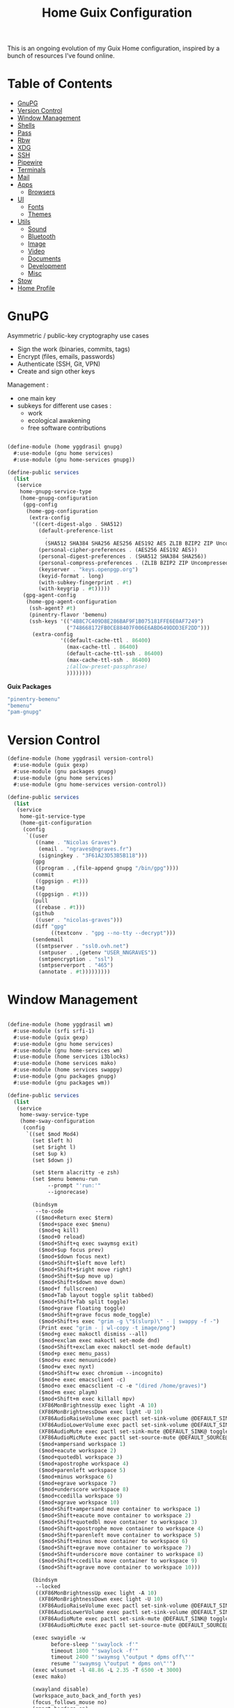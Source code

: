 #+TITLE: Home Guix Configuration

This is an ongoing evolution of my Guix Home configuration, inspired by a bunch of resources I've found online.

* Table of Contents
:PROPERTIES:
:TOC:      :include all :ignore this
:END:
:CONTENTS:
- [[#gnupg][GnuPG]]
- [[#version-control][Version Control]]
- [[#window-management][Window Management]]
- [[#shells][Shells]]
- [[#pass][Pass]]
- [[#rbw][Rbw]]
- [[#xdg][XDG]]
- [[#ssh][SSH]]
- [[#pipewire][Pipewire]]
- [[#terminals][Terminals]]
- [[#mail][Mail]]
- [[#apps][Apps]]
  - [[#browsers][Browsers]]
- [[#ui][UI]]
  - [[#fonts][Fonts]]
  - [[#themes][Themes]]
- [[#utils][Utils]]
  - [[#sound][Sound]]
  - [[#bluetooth][Bluetooth]]
  - [[#image][Image]]
  - [[#video][Video]]
  - [[#documents][Documents]]
  - [[#development][Development]]
  - [[#misc][Misc]]
- [[#stow][Stow]]
- [[#home-profile][Home Profile]]
:END:

* GnuPG

Asymmetric / public-key cryptography use cases
- Sign the work (binaries, commits, tags)
- Encrypt (files, emails, passwords)
- Authenticate (SSH, Git, VPN)
- Create and sign other keys

Management :
- one main key
- subkeys for different use cases :
  - work
  - ecological awakening
  - free software contributions

#+begin_src scheme :tangle ./home/yggdrasil/gnupg.scm

(define-module (home yggdrasil gnupg)
  #:use-module (gnu home services)
  #:use-module (gnu home-services gnupg))

(define-public services
  (list
   (service
    home-gnupg-service-type
    (home-gnupg-configuration
     (gpg-config
      (home-gpg-configuration
       (extra-config
        '((cert-digest-algo . SHA512)
          (default-preference-list
            .
            (SHA512 SHA384 SHA256 AES256 AES192 AES ZLIB BZIP2 ZIP Uncompressed))
          (personal-cipher-preferences . (AES256 AES192 AES))
          (personal-digest-preferences . (SHA512 SHA384 SHA256))
          (personal-compress-preferences . (ZLIB BZIP2 ZIP Uncompressed))
          (keyserver . "keys.openpgp.org")
          (keyid-format . long)
          (with-subkey-fingerprint . #t)
          (with-keygrip . #t)))))
     (gpg-agent-config
      (home-gpg-agent-configuration
       (ssh-agent? #t)
       (pinentry-flavor 'bemenu)
       (ssh-keys '(("4B8C7C409D8E286BAF9F1B075181FFE6E0AF7249")
                   ("748668172FB0CE88407F006E6ABD649DDD3EF2DD")))
        (extra-config
                 '((default-cache-ttl . 86400)
                   (max-cache-ttl . 86400)
                   (default-cache-ttl-ssh . 86400)
                   (max-cache-ttl-ssh . 86400)
                   ;(allow-preset-passphrase)
                   ))))))))

#+end_src

*Guix Packages*

#+begin_src scheme :noweb-ref packages :noweb-sep ""
  "pinentry-bemenu"
  "bemenu"
  "pam-gnupg"

#+end_src

* Version Control

#+begin_src scheme :tangle ./home/yggdrasil/version-control.scm
(define-module (home yggdrasil version-control)
  #:use-module (guix gexp)
  #:use-module (gnu packages gnupg)
  #:use-module (gnu home services)
  #:use-module (gnu home-services version-control))

(define-public services
  (list
   (service
    home-git-service-type
    (home-git-configuration
     (config
      `((user
         ((name . "Nicolas Graves")
          (email . "ngraves@ngraves.fr")
          (signingkey . "3F61A23D53B5B118")))
        (gpg
         ((program . ,(file-append gnupg "/bin/gpg"))))
        (commit
         ((gpgsign . #t)))
        (tag
         ((gpgsign . #t)))
        (pull
         ((rebase . #t)))
        (github
         ((user . "nicolas-graves")))
        (diff "gpg"
              ((textconv . "gpg --no-tty --decrypt")))
        (sendemail
         ((smtpserver . "ssl0.ovh.net")
          (smtpuser . ,(getenv "USER_NNGRAVES"))
          (smtpencryption . "ssl")
          (smtpserverport . "465")
          (annotate . #t)))))))))

#+end_src

* Window Management

#+begin_src scheme :tangle ./home/yggdrasil/wm.scm

(define-module (home yggdrasil wm)
  #:use-module (srfi srfi-1)
  #:use-module (guix gexp)
  #:use-module (gnu home services)
  #:use-module (gnu home-services wm)
  #:use-module (home services i3blocks)
  #:use-module (home services mako)
  #:use-module (home services swappy)
  #:use-module (gnu packages gnupg)
  #:use-module (gnu packages wm))

(define-public services
  (list
   (service
    home-sway-service-type
    (home-sway-configuration
     (config
      `((set $mod Mod4)
        (set $left h)
        (set $right l)
        (set $up k)
        (set $down j)

        (set $term alacritty -e zsh)
        (set $menu bemenu-run
             --prompt "'run:'"
             --ignorecase)

        (bindsym
         --to-code
         (($mod+Return exec $term)
          ($mod+space exec $menu)
          ($mod+q kill)
          ($mod+0 reload)
          ($mod+Shift+q exec swaymsg exit)
          ($mod+$up focus prev)
          ($mod+$down focus next)
          ($mod+Shift+$left move left)
          ($mod+Shift+$right move right)
          ($mod+Shift+$up move up)
          ($mod+Shift+$down move down)
          ($mod+f fullscreen)
          ($mod+Tab layout toggle split tabbed)
          ($mod+Shift+Tab split toggle)
          ($mod+grave floating toggle)
          ($mod+Shift+grave focus mode_toggle)
          ($mod+Shift+s exec "grim -g \"$(slurp)\" - | swappy -f -")
          (Print exec "grim - | wl-copy -t image/png")
          ($mod+g exec makoctl dismiss --all)
          ($mod+exclam exec makoctl set-mode dnd)
          ($mod+Shift+exclam exec makoctl set-mode default)
          ($mod+p exec menu_pass)
          ($mod+u exec menuunicode)
          ($mod+w exec nyxt)
          ($mod+Shift+w exec chromium --incognito)
          ($mod+e exec emacsclient -c)
          ($mod+o exec emacsclient -c -e "(dired /home/graves)")
          ($mod+m exec playm)
          ($mod+Shift+m exec killall mpv)
          (XF86MonBrightnessUp exec light -A 10)
          (XF86MonBrightnessDown exec light -U 10)
          (XF86AudioRaiseVolume exec pactl set-sink-volume @DEFAULT_SINK@ +5%)
          (XF86AudioLowerVolume exec pactl set-sink-volume @DEFAULT_SINK@ -5%)
          (XF86AudioMute exec pactl set-sink-mute @DEFAULT_SINK@ toggle)
          (XF86AudioMicMute exec pactl set-source-mute @DEFAULT_SOURCE@ toggle)
          ($mod+ampersand workspace 1)
          ($mod+eacute workspace 2)
          ($mod+quotedbl workspace 3)
          ($mod+apostrophe workspace 4)
          ($mod+parenleft workspace 5)
          ($mod+minus workspace 6)
          ($mod+egrave workspace 7)
          ($mod+underscore workspace 8)
          ($mod+ccedilla workspace 9)
          ($mod+agrave workspace 10)
          ($mod+Shift+ampersand move container to workspace 1)
          ($mod+Shift+eacute move container to workspace 2)
          ($mod+Shift+quotedbl move container to workspace 3)
          ($mod+Shift+apostrophe move container to workspace 4)
          ($mod+Shift+parenleft move container to workspace 5)
          ($mod+Shift+minus move container to workspace 6)
          ($mod+Shift+egrave move container to workspace 7)
          ($mod+Shift+underscore move container to workspace 8)
          ($mod+Shift+ccedilla move container to workspace 9)
          ($mod+Shift+agrave move container to workspace 10)))

        (bindsym
         --locked
         ((XF86MonBrightnessUp exec light -A 10)
          (XF86MonBrightnessDown exec light -U 10)
          (XF86AudioRaiseVolume exec pactl set-sink-volume @DEFAULT_SINK@ +5%)
          (XF86AudioLowerVolume exec pactl set-sink-volume @DEFAULT_SINK@ -5%)
          (XF86AudioMute exec pactl set-sink-mute @DEFAULT_SINK@ toggle)
          (XF86AudioMicMute exec pactl set-source-mute @DEFAULT_SOURCE@ toggle)))

        (exec swayidle -w
              before-sleep "'swaylock -f'"
              timeout 1800 "'swaylock -f'"
              timeout 2400 "'swaymsg \"output * dpms off\"'"
              resume "'swaymsg \"output * dpms on\"'")
        (exec wlsunset -l 48.86 -L 2.35 -T 6500 -t 3000)
        (exec mako)

        (xwayland disable)
        (workspace_auto_back_and_forth yes)
        (focus_follows_mouse no)
        (smart_borders on)
        (title_align center)


        (output * bg
                ,(string-append
                  (getenv "HOME")
                  "/.dotfiles/home/yggdrasil/files/share/fond_pre.jpg") fill)
        (output eDP-1 scale 1)

        (input *
               ((xkb_layout fr)
                (repeat_delay 300)
                (repeat_rate 50)))

        (assign "[app_id=\"nyxt\"]" 2)
        (assign "[app_id=\"chromium-browser\"]" 2)
        ;; (assign "[app_id=\"emacs\"]" 3)

        (for_window
         "[app_id=\"^.*\"]"
         inhibit_idle fullscreen)
        (for_window
         "[title=\"^(?:Open|Save) (?:File|Folder|As).*\"]"
         floating enable, resize set width 70 ppt height 70 ppt)

        ;;(font "Iosevka, Light 13")
        (client.focused "#EEEEEE" "#005577" "#770000" "#770000" "#770000")
        (client.unfocused "#BBBBBB" "#222222" "#444444")
        (default_border pixel 4)
        (default_floating_border none)
        (gaps inner 8)
        (seat * xcursor_theme Adwaita 24)

        (bar
         ((status_command i3blocks)
          (position top)
          (separator_symbol "|")
          (font "Iosevka 12")
          (pango_markup enabled)
          (colors
           ((statusline "#FFFFFF")
            (background "#000000")
            (focused_workspace "#81A1C1" "#81A1C1" "#f0f0f0")
            (inactive_workspace "#595959" "#595959" "#ffffff")))))))))

   (service
    home-i3blocks-service-type
    (home-i3blocks-configuration
     (config
      `(
        (battery0
         ((command . ,(local-file "../scripts/statusbar/sb-battery" #:recursive? #t))
          (BAT_NUM . 0)
          (interval . 10)))
        (date
         ((command . "date '+%a, %d %b'")
          (interval . 1)))
        (time
         ((command . "date +%H:%M")
          (interval . 1)))))))

   (service
    home-mako-service-type
    (home-mako-configuration
     (package mako)
     (config
      `((sort . -time)
        (actions . 0)
        (icons . 0)
        (font . "Iosevka Light 14")
        (text-color . "#000000")
        (background-color . "#FFFFFF")
        (border-color . "#721045")
        (layer . overlay)
        (border-size . 2)
        (padding . 10)
        (width . 400)
        (group-by . app-name)
        (ignore-timeout . 1)
        (default-timeout . 3500)
        ((mode dnd)
         .
         ((invisible . 1)))))))

   (service
    home-swappy-service-type
    (home-swappy-configuration
     (config
      `((Default
          ((show_panel . true)
           (save_dir . $HOME/img)
           (save_filename_format . scrot-%Y%m%d-%H%M%S.png)))))))))

#+end_src

*Guix Packages*

#+begin_src scheme :noweb-ref packages :noweb-sep ""
  "swayidle"
  "gstreamer"
  "gst-libav"
  "gst-plugins-base"
  "gst-plugins-good"
  "gst-plugins-bad"
  "gst-plugins-ugly"
  "light"
  "wlsunset"
  "swayhide"
  "wlr-randr"

#+end_src

* Shells

#+begin_src scheme :tangle ./home/yggdrasil/shell.scm

(define-module (home yggdrasil shell)
  #:use-module (guix gexp)
  #:use-module (gnu packages wm)
  #:use-module (gnu packages gnupg)
  #:use-module (gnu services)
  #:use-module (gnu home services)
  #:use-module (gnu home-services shells)
  #:use-module (gnu home-services shellutils))

(define (wrap str)
  (string-append "\"" str "\""))

(define-public services
  (list
   (simple-service
    'set-wayland-vars
    home-environment-variables-service-type
    `(("XDG_CURRENT_DESKTOP" . "sway")
      ("XDG_SESSION_TYPE" . "wayland")
      ("QT_QPA_PLATFORM" . "wayland-egl")
      ("BEMENU_OPTS" . ,(wrap
                         (string-join '("--fn 'Iosevka 13'"
                                        "--nb '#000000'"
                                        "--nf '#FFFFFF'"
                                        "--tb '#000000'"
                                        "--tf '#FFFFFF'"
                                        "--fb '#000000'"
                                        "--ff '#FFFFFF'"
                                        "--hf '#F0F0F0'"
                                        "--hb '#81A1C1'")
                                      " ")))))
   (service
    home-bash-service-type
    (home-bash-configuration
     (bash-profile
      `("source /home/graves/.dotfiles/home/yggdrasil/files/config/shell/profile"
        ,#~(string-append "[ $(tty) = /dev/tty1 ] && exec " #$sway "/bin/sway")
        ,#~(string-append "GPG_TTY=$(tty) && export GPG_TTY")
        ,#~(string-append #$gnupg
                          "/bin/gpg-connect-agent"
                          " updatestartuptty /bye > /dev/null")))))
   (service home-zsh-service-type
            (home-zsh-configuration
             (zprofile
              '("source /home/graves/.dotfiles/home/yggdrasil/files/config/shell/profile"))
	     (zshrc
	      '("source /home/graves/.dotfiles/home/yggdrasil/files/config/zsh/zshrc"))))
   (service home-zsh-direnv-service-type)
   (service home-zsh-autosuggestions-service-type)))

#+end_src

*Guix Packages*

#+begin_src scheme :noweb-ref packages :noweb-sep ""
  "fzf"

#+end_src

* Pass

#+begin_src scheme :tangle ./home/yggdrasil/password-utils.scm

(define-module (home yggdrasil password-utils)
  #:use-module (gnu services)
  #:use-module (gnu home-services state)
  #:use-module (gnu home-services password-utils))

(define-public services
  (list
   (service
    home-password-store-service-type
    (home-password-store-configuration
     (directory "~/.local/var/lib/pass")
     (config '((clip-time . 15)
               ;;(gpg-opts . ("--keyring" "~/.local/share/keyring.kbx"))
               ))
     (browserpass-native? #f)))))

#+end_src

* Rbw

#+begin_src scheme :tangle ./home/yggdrasil/rbw.scm

(define-module (home yggdrasil rbw)
  #:use-module (json)
  #:use-module (gnu home)
  #:use-module (gnu home services)
  #:use-module (guix packages)
  #:use-module (guix gexp)
  #:use-module (srfi srfi-1)
  #:use-module (gnu home-services-utils))

(define-json-type <account>
  (email)
  (base_url)
  (identity_url)
  (lock_timeout)
  (pinentry))

(define-public rbw-config-bitwarden
  (plain-file
   (getenv "URI_service_bitwarden")
   (string-append
    (account->json
     (make-account (getenv "USER_service_bitwarden")
                   (string-append "https://" (getenv "URI_service_bitwarden"))
                   'null
                   86400
                   "pinentry-qt"))
    "\n")))

(define-public rbw-config-vaultwarden
  (plain-file
   (getenv "URI_service_vaultwarden")
   (string-append
    (account->json
     (make-account (getenv "USER_service_vaultwarden")
                   (string-append "https://" (getenv "URI_service_vaultwarden"))
                   'null
                   7200
                   "pinentry-qt"))
    "\n")))

#+end_src

*Guix Packages*

#+begin_src scheme :noweb-ref packages :noweb-sep ""
  "rbw"
  "pinentry-qt"
  "bemenu"
  "wl-clipboard"

#+end_src

* XDG

#+begin_src scheme :tangle ./home/yggdrasil/xdg.scm

(define-module (home yggdrasil xdg)
  #:use-module (gnu home services)
  #:use-module (gnu home services xdg))

(define-public services
  (list
   (service home-xdg-mime-applications-service-type
            (home-xdg-mime-applications-configuration
             (default
               '((x-scheme-handler/http . chromium.desktop)
                 (x-scheme-handler/https . chromium.desktop)))))
   (service home-xdg-user-directories-service-type
            (home-xdg-user-directories-configuration
             (download "$HOME/tels")
             (videos "$HOME/videos")
             (music "$HOME/music")
             (pictures "$HOME/img")
             (documents "$HOME/docs")
             (publicshare "$HOME")
             (templates "$HOME")
             (desktop "$HOME")))))

#+end_src

*Guix Packages*

#+begin_src scheme :noweb-ref packages :noweb-sep ""
  "xdg-desktop-portal"
  "xdg-desktop-portal-wlr"
  "xdg-utils"

#+end_src

* SSH

#+begin_src scheme :tangle ./home/yggdrasil/ssh.scm

(define-module (home yggdrasil ssh)
  #:use-module (gnu packages ssh)
  #:use-module (gnu home services)
  #:use-module (guix gexp)
  #:use-module (gnu home-services ssh))

(define-public services
  (list
   (service
    home-ssh-service-type
    (home-ssh-configuration
     (package openssh-sans-x)
     (toplevel-options
      '((match . "host * exec \"gpg-connect-agent UPDATESTARTUPTTY /bye\"")))
     (user-known-hosts-file
      '("~/.dotfiles/home/yggdrasil/files/config/ssh/known_hosts"
        "~/.ssh/my_known_hosts"))
     (default-host "*")
     (default-options
       '((address-family . "inet")))
     (extra-config
      (list
       (ssh-host
        (host "my_git")
        (options
         `((hostname . ,(getenv "URI_ssh_my_git"))
           (identity-file . ,(string-append
                              "~/.ssh/" (getenv "KEY_ssh_my_git")))
           (port . ,(getenv "PORT_ssh_my_git"))
           (user . ,(getenv "ID_ssh_my_git")))))
       (ssh-host
        (host "my_server")
        (options
         `((hostname . ,(getenv "URI_ssh_my_server"))
           (identity-file . ,(string-append
                              "~/.ssh/" (getenv "KEY_ssh_my_server")))
           (port . ,(getenv "PORT_ssh_my_server"))
           (user . ,(getenv "ID_ssh_my_server")))))
       (ssh-host
        (host "pre_site")
        (options
         `((hostname . ,(getenv "URI_ssh_pre_site"))
           (identity-file . ,(string-append
                              "~/.ssh/" (getenv "KEY_ssh_pre_site")))
           (port . ,(getenv "PORT_ssh_pre_site"))
           (user . ,(getenv "ID_ssh_pre_site")))))
       (ssh-host
        (host "pre_bitwarden")
        (options
         `((hostname . ,(getenv "URI_ssh_pre_bitwarden"))
           (identity-file . ,(string-append
                              "~/.ssh/" (getenv "KEY_ssh_pre_bitwarden")))
           (port . ,(getenv "PORT_ssh_pre_bitwarden"))
           (user . ,(getenv "ID_ssh_pre_bitwarden")))))))))))

(define-public known-hosts-config
  (plain-file
   "my_known_hosts"
   (string-append
    (getenv "URI_ssh_pre_bitwarden") " " (getenv "HOSTKEY_ssh_pre_bitwarden") "\n"
    (getenv "URI_ssh_pre_site") " " (getenv "HOSTKEY_ssh_pre_site") "\n"
    (getenv "URI_ssh_my_git") " " (getenv "HOSTKEY_ssh_my_git") "\n"
    (getenv "URI_ssh_my_server") " " (getenv "HOSTKEY_ssh_my_server") "\n"
    (getenv "URI_ssh_inari") " " (getenv "HOSTKEY_ssh_inari"))))

#+end_src

* Pipewire

#+begin_src scheme :tangle ./home/yggdrasil/pipewire.scm

(define-module (home yggdrasil pipewire)
  #:use-module (gnu home services)
  #:use-module (home services dbus)
  #:use-module (home services pipewire))

(define-public services
  (list
   (service home-dbus-service-type)
   (service home-pipewire-service-type)))

#+end_src

* Terminals

#+begin_src scheme :tangle ./home/yggdrasil/terminals.scm

(define-module (home yggdrasil terminals)
  #:use-module (guix gexp)
  #:use-module (guix packages)
  #:use-module (gnu home services)
  #:use-module (gnu home-services terminals))

(define-public services
  (list
   (service
    home-alacritty-service-type
    (home-alacritty-configuration
     (config
      `((window . ((dynamic_title . true)))
        (background_opacity . 0.85)
        (cursor . ((style . ((shape . Block)))))
        (font . ((normal . ((family . "Iosevka Term")
                            (style . Oblique)))
                 (bold . ((family . "Iosevka Term")
                          (style . Semibold)))
                 (italic . ((family . "Iosevka Term")
                            (style . Italic)))
                 (size . 14.0)))
        (draw_bold_text_with_bright_colors . true)
        (colors . ((primary . ((background . "#2E3440")
                               (foreground . "#D8DEE9")
                               (dim_foreground . "#A5ABB6")))
                   (cursor . ((cursor . "#000000")
                              (text . "#2E3440")))
                   (vi_mode_cursor . ((text . "#2E3440")
                                      (cursor . "#D8DEE9")))
                   (selection . ((background . "#4C566A")
                                 (text . CellForeground)))
                   (normal . ((black . "#3B4252")
                              (red . "#BF616A")
                              (green . "#A3BE8C")
                              (yellow . "#EBCB8B")
                              (blue . "#81A1C1")
                              (magenta . "#B48EAD")
                              (cyan . "#88C0D0")
                              (white . "#E5E9F0")))
                   (bright . ((black . "#4C566A")
                              (red . "#BF616A")
                              (green . "#A3BE8C")
                              (yellow . "#EBCB8B")
                              (blue . "#81A1C1")
                              (magenta . "#B48EAD")
                              (cyan . "#8FBCBB")
                              (white . "#ECEFF4")))))
                   (dim . ((black . "#373E4D")
                           (red . "#94545D")
                           (green . "#809575")
                           (yellow . "#B29E75")
                           (blue . "#68809A")
                           (magenta . "#8C738C")
                           (cyan . "#6D96A5")
                           (white . "#AEB3BB")))
;;                   (search . (matches . (foreground . CellBackground)
;;                                      (background . "#88C0D0"))
;;                           (bar . (background "#434C5E")
;;                                (foreground "#D8DEE9")))))
        (key_bindings . #(((key . C)
                           (mods . Alt)
                           (action . Copy))
                          ((key . V)
                           (mods . Alt)
                           (action . Paste))
                          ((key . P)
                           (mods . Control)
                           (action . Paste))
                          ((key . Insert)
                           (mods . Shift)
                           (action . Paste))
                          ;; ((key . Slash)
                          ;;  (mods . Control)
                          ;;  (action . "gc"))
                          ((key . Y)
                           (mods . Control)
                           (action . Copy))
                          ((key . Key0)
                           (mods . Control)
                           (action . ResetFontSize))
                          ((key . Equals)
                           (mods . Control)
                           (action . IncreaseFontSize))
                          ((key . Plus)
                           (mods . Control)
                           (action . IncreaseFontSize))
                          ((key . Minus)
                           (mods . Control)
                           (action . DecreaseFontSize))
                          ((key . Space)
                           (mods . Control)
                           (mode . Vi)
                           (action . ScrollToBottom))
                          ((key . Space)
                           (mods . Control)
                           (action . ToggleViMode))
                          ((key . I)
                           (mode . Vi)
                           (action . ScrollToBottom))
                          ((key . I)
                           (mode . Vi)
                           (action . ToggleViMode))
                          ((key . C)
                           (mods . Control)
                           (mode . Vi)
                           (action . ScrollToBottom))
                          ((key . C)
                           (mods . Control)
                           (mode . Vi)
                           (action . ToggleViMode))
                          ((key . Escape)
                           (mode . Vi)
                           (action . ClearSelection))
                          ((key . Y)
                           (mods . Control)
                           (mode . Vi)
                           (action . ScrollLineUp))
                          ((key . E)
                           (mods . Control)
                           (mode . Vi)
                           (action . ScrollLineDown))
                          ((key . G)
                           (mode . Vi)
                           (action . ScrollToTop))
                          ((key . G)
                           (mods . Shift)
                           (mode . Vi)
                           (action . ScrollToBottom))
                          ((key . B)
                           (mods . Control)
                           (mode . Vi)
                           (action . ScrollPageUp))
                          ((key . F)
                           (mods . Control)
                           (mode . Vi)
                           (action . ScrollPageDown))
                          ((key . U)
                           (mods . Control)
                           (mode . Vi)
                           (action . ScrollHalfPageUp))
                          ((key . D)
                           (mods . Control)
                           (mode . Vi)
                           (action . ScrollHalfPageDown))
                          ((key . Y)
                           (mode . Vi)
                           (action . Copy))
                          ((key . Y)
                           (mods . Control)
                           (mode . Vi)
                           (action . ClearSelection))
                          ((key . V)
                           (mode . Vi)
                           (action . ToggleNormalSelection))
                          ((key . V)
                           (mods . Shift)
                           (mode . Vi)
                           (action . ToggleLineSelection))
                          ((key . V)
                           (mods . Control)
                           (mode . Vi)
                           (action . ToggleBlockSelection))
                          ((key . V)
                           (mods . Alt)
                           (mode . Vi)
                           (action . ToggleSemanticSelection))
                          ((key . Return)
                           (mode . Vi)
                           (action . Open))
                          ((key . K)
                           (mode . Vi)
                           (action . Up))
                          ((key . J)
                           (mode . Vi)
                           (action . Down))
                          ((key . H)
                           (mode . Vi)
                           (action . Left))
                          ((key . L)
                           (mode . Vi)
                           (action . Right))
                          ((key . Up)
                           (mode . Vi)
                           (action . Up))
                          ((key . Down)
                           (mode . Vi)
                           (action . Down))
                          ((key . Left)
                           (mode . Vi)
                           (action . Left))
                          ((key . Right)
                           (mode . Vi)
                           (action . Right))
                          ((key . Key0)
                           (mode . Vi)
                           (action . First))
                          ((key . Key4)
                           (mode . Vi)
                           (action . Last))
                          ((key . Key6)
                           (mods . Shift)
                           (mode . Vi)
                           (action . FirstOccupied))
                          ((key . H)
                           (mods . Shift)
                           (mode . Vi)
                           (action . High))
                          ((key . M)
                           (mods . Shift)
                           (mode . Vi)
                           (action . Middle))
                          ((key . L)
                           (mods . Shift)
                           (mode . Vi)
                           (action . Low))
                          ((key . B)
                           (mode . Vi)
                           (action . SemanticLeft))
                          ((key . W)
                           (mode . Vi)
                           (action . SemanticRight))
                          ((key . E)
                           (mode . Vi)
                           (action . SemanticRightEnd))
                          ((key . B)
                           (mods . Shift)
                           (mode . Vi)
                           (action . WordLeft))
                          ((key . W)
                           (mods . Shift)
                           (mode . Vi)
                           (action . WordRight))
                          ((key . E)
                           (mods . Shift)
                           (mode . Vi)
                           (action . WordRightEnd))
                          ((key . Key5)
                           (mods . Shift)
                           (mode . Vi)
                           (action . Bracket))
                          ((key . Slash)
                           (mode . Vi)
                           (action . SearchForward))
                          ((key . Slash)
                           (mods . Shift)
                           (mode . Vi)
                           (action . SearchBackward))
                          ((key . N)
                           (mode . Vi)
                           (action . SearchNext))
                          ((key . N)
                           (mods . Shift)
                           (mode . Vi)
                           (action . SearchPrevious))))))))))

#+end_src

* Mail

Mail in Emacs with mu4e

Mu4e is the best mail interface I've ever used because it's fast and makes it really easy to power through a huge e-mail backlog.  Love the ability to capture links to emails with org-mode too.

Useful mu4e manual pages:

- [[https://www.djcbsoftware.nl/code/mu/mu4e/MSGV-Keybindings.html#MSGV-Keybindings][Key bindings]]
- [[https://www.djcbsoftware.nl/code/mu/mu4e/Org_002dmode-links.html#Org_002dmode-links][org-mode integration]]

And use [[https://github.com/iqbalansari/mu4e-alert][mu4e-alert]] to show notifications when e-mail comes in.
There are slight difference with Daviwil's dotfiles, since I get an error for the non-existing emacs-mu4e package ; I just included it in mu4e-alert instead.

#+begin_src scheme :tangle ./home/yggdrasil/mail.scm

(define-module (home yggdrasil mail)
  #:use-module (guix gexp)
  #:use-module (gnu home services)
  #:use-module (gnu home-services mail)
  #:use-module (home services msmtp)
  #:use-module (home services mu4e))

(define-public services
  (let ((data_home (getenv "XDG_DATA_HOME"))
        (user_nngraves (getenv "USER_NNGRAVES"))
        (user_neleves (getenv "USER_NELEVES"))
        (user_ngmx (getenv "USER_NGMX"))
        (user_ngmail (getenv "USER_NGMAIL"))
        (user_cpure (getenv "USER_CPURE"))
        (user_qpure (getenv "USER_QPURE"))
        (user_pgmail (getenv "USER_PGMAIL")))
    (list
     (service
      home-isync-service-type
      (home-isync-configuration
       (config
        `((IMAPStore ,(string-append user_nngraves "-remote"))
          (Host SSL0.OVH.NET)
          (Port 993)
          (User ,user_nngraves)
          (PassCmd ,(string-append "pass show " user_nngraves " | head -1"))
          (AuthMechs LOGIN)
          (SSLType IMAPS)
          (CertificateFile /etc/ssl/certs/ca-certificates.crt)
          ,#~""
          (MaildirStore ,(string-append user_nngraves "-local"))
          (Subfolders Legacy)
          (Path ,(string-append data_home "/mail/" user_nngraves "/"))
          (Inbox ,(string-append data_home "/mail/" user_nngraves "/INBOX"))
          ,#~""
          (Channel ,user_nngraves)
          (Expunge Both)
          (Far ,(string-append ":" user_nngraves "-remote:"))
          (Near ,(string-append ":" user_nngraves "-local:"))
          (Patterns * !"Local_Archives")
          (Create Both)
          (SyncState *)
          (MaxMessages 0)
          (ExpireUnread no)
          ,#~""
          ,#~""
          (IMAPStore ,(string-append user_neleves "-remote"))
          (Host messagerie.enpc.fr)
          (Port 993)
          (User ,user_neleves)
          (PassCmd ,(string-append "pass show " user_neleves " | head -1"))
          (CipherString DEFAULT@SECLEVEL=1)
          (PipelineDepth 1)
          (AuthMechs LOGIN)
          (SSLType IMAPS)
          (CertificateFile /etc/ssl/certs/ca-certificates.crt)
          ,#~""
          (MaildirStore ,(string-append user_neleves "-local"))
          (Subfolders Verbatim)
          (Path ,(string-append data_home "/mail/" user_neleves "/"))
          (Inbox ,(string-append data_home "/mail/" user_neleves "/INBOX"))
          ,#~""
          (Channel ,user_neleves)
          (Expunge Both)
          (Far ,(string-append ":" user_neleves "-remote:"))
          (Near ,(string-append ":" user_neleves "-local:"))
          (Patterns * !"Local_Archives")
          (Create Both)
          (SyncState *)
          (MaxMessages 0)
          (ExpireUnread no)
          ,#~""
          (IMAPStore ,(string-append user_ngmx "-remote"))
          (Host imap.gmx.net)
          (Port 993)
          (User ,user_ngmx)
          (PassCmd ,(string-append "pass show " user_ngmx " | head -1"))
          (AuthMechs LOGIN)
          (SSLType IMAPS)
          (CertificateFile /etc/ssl/certs/ca-certificates.crt)
          ,#~""
          (MaildirStore ,(string-append user_ngmx "-local"))
          (Subfolders Verbatim)
          (Path ,(string-append data_home "/mail/" user_ngmx "/"))
          (Inbox ,(string-append data_home "/mail/" user_ngmx "/INBOX"))
          ,#~""
          (Channel ,user_ngmx)
          (Expunge Both)
          (Far ,(string-append ":" user_ngmx "-remote:"))
          (Near ,(string-append ":" user_ngmx "-local:"))
          (Patterns * !"Local_Archives")
          (Create Both)
          (SyncState *)
          (MaxMessages 0)
          (ExpireUnread no)
          ,#~""
          ,#~""
          (IMAPStore ,(string-append user_ngmail "-remote"))
          (Host imap.gmail.com)
          (Port 993)
          (User ,user_ngmail)
          (PassCmd ,(string-append "pass show " user_ngmail " | head -1"))
          (AuthMechs LOGIN)
          (SSLType IMAPS)
          (CertificateFile /etc/ssl/certs/ca-certificates.crt)
          ,#~""
          (MaildirStore ,(string-append user_ngmail "-local"))
          (Subfolders Verbatim)
          (Path ,(string-append data_home "/mail/" user_ngmail "/"))
          (Inbox ,(string-append data_home "/mail/" user_ngmail "/INBOX"))
          ,#~""
          (Channel ,user_ngmail)
          (Expunge Both)
          (Far ,(string-append ":" user_ngmail "-remote:"))
          (Near ,(string-append ":" user_ngmail "-local:"))
          (Patterns * !"[Gmail]/All Mail" !"[Gmail]/Important"
                    !"[Gmail]/Starred" !"[Gmail]/Bin" !"Local_archives")
          (Create Both)
          (SyncState *)
          (MaxMessages 0)
          (ExpireUnread no)
          ,#~""
          (IMAPStore ,(string-append user_cpure "-remote"))
          (Host ssl0.ovh.net)
          (Port 993)
          (User ,user_cpure)
          (PassCmd ,(string-append "pass show " user_cpure " | head -1"))
          (AuthMechs LOGIN)
          (SSLType IMAPS)
          (CertificateFile /etc/ssl/certs/ca-certificates.crt)
          ,#~""
          (MaildirStore ,(string-append user_cpure "-local"))
          (Subfolders Legacy)
          (Path ,(string-append data_home "/mail/" user_cpure "/"))
          (Inbox ,(string-append data_home "/mail/" user_cpure "/INBOX"))
          ,#~""
          (Channel ,user_cpure)
          (Expunge Both)
          (Far ,(string-append ":" user_cpure "-remote:"))
          (Near ,(string-append ":" user_cpure "-local:"))
          (Patterns *)
          (Create Both)
          (SyncState *)
          (MaxMessages 0)
          (ExpireUnread no)
          ,#~""
          (IMAPStore ,(string-append user_qpure "-remote"))
          (Host pro1.mail.ovh.net)
          (Port 993)
          (User user_qpure)
          (PassCmd ,(string-append "pass show " user_qpure " | head -1"))
          (AuthMechs LOGIN)
          (SSLType IMAPS)
          (CertificateFile /etc/ssl/certs/ca-certificates.crt)
          ,#~""
          (MaildirStore ,(string-append user_qpure "-local"))
          (Subfolders Verbatim)
          (Path ,(string-append data_home "/mail/" user_qpure "/"))
          (Inbox ,(string-append data_home "/mail/" user_qpure "/INBOX"))
          ,#~""
          (Channel ,user_qpure)
          (Expunge Both)
          (Far ,(string-append ":" user_qpure "-remote:"))
          (Near ,(string-append ":" user_qpure "-local:"))
          (Patterns *)
          (Create Both)
          (SyncState *)
          (MaxMessages 0)
          (ExpireUnread no)
          ,#~""
          ,#~""
          (IMAPStore ,(string-append user_pgmail "-remote"))
          (Host imap.gmail.com)
          (Port 993)
          (User ,user_pgmail)
          (PassCmd ,(string-append "pass show " user_pgmail " | head -1"))
          (AuthMechs LOGIN)
          (SSLType IMAPS)
          (CertificateFile /etc/ssl/certs/ca-certificates.crt)
          ,#~""
          (MaildirStore ,(string-append user_pgmail "-local"))
          (Subfolders Verbatim)
          (Path ,(string-append data_home "/mail/" user_pgmail "/"))
          (Inbox ,(string-append data_home "/mail/" user_pgmail "/INBOX"))
          ,#~""
          (Channel ,user_pgmail)
          (Expunge Both)
          (Far ,(string-append ":" user_pgmail "-remote:"))
          (Near ,(string-append ":" user_pgmail "-local:"))
          (Patterns * !"[Gmail]/All Mail")
          (Create Both)
          (SyncState *)
          (MaxMessages 0)
          (ExpireUnread no)))))

     (service
      home-msmtp-service-type
      (home-msmtp-configuration
       (config
        `((defaults)
	  (auth on)
          (tls on)
          (tls_trust_file /etc/ssl/certs/ca-certificates.crt)
          (logfile ,(string-append (getenv "XDG_STATE_HOME")
                                   "/msmtp/msmtp.log"))
          ,#~""
          (account ,user_neleves)
          (host boyer2.enpc.fr)
          (port 465)
          (from ,user_neleves)
          (user ,user_neleves)
          (passwordeval ,(string-append "pass show " user_neleves " | head -1"))
          (tls_starttls off)
          ,#~""
          (account ,user_ngmx)
          (host mail.gmx.net)
          (port 587)
          (from ,user_ngmx)
          (user ,user_ngmx)
          (passwordeval ,(string-append "pass show " user_ngmx " | head -1"))
          ,#~""
          (account ,user_ngmail)
          (host smtp.gmail.com)
          (port 587)
          (from ,user_ngmail)
          (user ,user_ngmail)
          (passwordeval ,(string-append "pass show " user_ngmail " | head -1"))
          ,#~""
          (account ,user_cpure)
          (host ssl0.ovh.net)
          (port 465)
          (from ,user_cpure)
          (user ,user_cpure)
          (passwordeval ,(string-append "pass show " user_cpure " | head -1"))
          (tls_starttls off)
          ,#~""
          (account ,user_nngraves)
          (host ssl0.ovh.net)
          (port 465)
          (from ,user_nngraves)
          (user ,user_nngraves)
          (passwordeval ,(string-append "pass show " user_nngraves " | head -1"))
          (tls_starttls off)
          ,#~""
          (account ,user_pgmail)
          (host smtp.gmail.com)
          (port 587)
          (from ,user_pgmail)
          (user ,user_pgmail)
          (passwordeval ,(string-append "pass show " user_pgmail " | head -1"))))))

     (service
      home-mu4e-service-type
      (home-mu4e-configuration
       (config
        `((use-package mu4e-alert
           :defer 20                    ; Wait until 20 seconds after startup
           :config

           ;; Load org-mode integration
           (require 'org-mu4e)

           ;; Refresh mail using isync every 10 minutes
           (setq mu4e-update-interval (* 5 60))
           (setq mu4e-get-mail-command "mbsync -a")
           (setq mu4e-maildir
                 ,(string-append "~/.local/share/mail/" user_nngraves))

           ;; Use Ivy for mu4e completions (maildir folders, etc)
           ;; (setq mu4e-completing-read-function #'ivy-completing-read)
                                        ;FIXME

           ;; Make sure that moving a message (like to Trash) causes the
           ;; message to get a new file name.  This helps to avoid the
           ;; dreaded "UID is N beyond highest assigned" error.
           ;; See this link for more info: https://stackoverflow.com/a/43461973
           (setq mu4e-change-filenames-when-moving t)

           ;; Set up contexts for email accounts
           (setq mu4e-contexts
                 `(,(make-mu4e-context
                     :name ,user_nngraves
                     :match-func (lambda (msg)
                                   (when msg
                                     (string-prefix-p ,(string-append "/" user_nngraves)
                                                      (mu4e-message-field msg :maildir))))
                     :vars '((user-full-name . "Nicolas Graves")
                             (user-mail-address . ,user_nngraves)
                             (mu4e-sent-folder . ,(string-append "/" user_nngraves "/Sent"))
                             (mu4e-trash-folder . ,(string-append "/" user_nngraves "/Trash"))
                             (mu4e-drafts-folder . ,(string-append "/" user_nngraves "/Drafts"))
                             (mu4e-refile-folder . ,(string-append "/" user_nngraves "/Local_Archives"))
                             (mu4e-sent-messages-behavior . sent)))
                   ,(make-mu4e-context
                     :name ,user_neleves
                     :match-func (lambda (msg)
                                   (when msg
                                     (string-prefix-p ,(string-append "/" user_neleves)
                                                      (mu4e-message-field msg :maildir))))
                     :vars '((user-mail-address . ,user_neleves)
                             (mu4e-sent-folder . ,(string-append "/" user_neleves "/Sent"))
                             (mu4e-trash-folder . ,(string-append "/" user_neleves "/Trash"))
                             (mu4e-drafts-folder . ,(string-append "/" user_neleves "/Drafts"))
                             (mu4e-refile-folder . ,(string-append "/" user_neleves "/Local_Archives"))
                             (mu4e-sent-messages-behavior . sent)))
                   ,(make-mu4e-context
                     :name ,user_ngmx
                     :match-func (lambda (msg)
                                     (when msg
                                       (string-prefix-p ,(string-append "/" user_ngmx)
                                                        (mu4e-message-field msg :maildir))))
                     :vars '((user-mail-address . ,user_ngmx)
                             (mu4e-sent-folder . ,(string-append "/" user_ngmx "/Envoy&AOk-s"))
                             (mu4e-trash-folder . ,(string-append "/" user_ngmx "/Corbeille"))
                             (mu4e-drafts-folder . ,(string-append "/" user_ngmx "/Brouillons"))
                             (mu4e-refile-folder . ,(string-append "/" user_ngmx "/Local_Archives"))
                             (mu4e-sent-messages-behavior . sent)))
                   ,(make-mu4e-context
                     :name ,user_ngmail
                     :match-func (lambda (msg)
                                   (when msg
                                     (string-prefix-p ,(string-append "/" user_ngmail)
                                                      (mu4e-message-field msg :maildir))))
                     :vars '((user-mail-address . ,user_ngmail)
                             (mu4e-sent-folder . ,(string-append "/" user_ngmail "/[Gmail]/Sent Mail"))
                             (mu4e-trash-folder . ,(string-append "/" user_ngmail "/[Gmail]/Trash"))
                             (mu4e-drafts-folder . ,(string-append "/" user_ngmail "/[Gmail]/Drafts"))
                             (mu4e-refile-folder . ,(string-append "/" user_ngmail "/[Gmail]/Local_Archives"))
                             (mu4e-sent-messages-behavior . sent)))
                   ))
           (setq mu4e-context-policy 'pick-first)

           ;; Prevent mu4e from permanently deleting trashed items
           ;; This snippet was taken from the following article:
           ;; http://cachestocaches.com/2017/3/complete-guide-email-emacs-using-mu-and-/
           ;; (defun remove-nth-element (nth list)
           ;;   (if (zerop nth) (cdr list)
           ;;       (let ((last (nthcdr (1- nth) list))) ;FIXME
           ;;         (setcdr last (cddr last))
           ;;         list)))
           ;; (setq mu4e-marks (remove-nth-element 5 mu4e-marks))
           ;; (add-to-list 'mu4e-marks
           ;;              '(trash
           ;;                :char ("d" . "▼")
           ;;                :prompt "dtrash"
           ;;                :dyn-target (lambda (target msg) (mu4e-get-trash-folder msg))
           ;;                :action (lambda (docid msg target)
           ;;                          (mu4e~proc-move docid
           ;;                                          (mu4e~mark-check-target target) "-N"))))

           ;; Display options
           (setq mu4e-view-show-images t)
           (setq mu4e-view-show-addresses 't)

           ;; Composing mail
           (setq mu4e-compose-dont-reply-to-self t)

           ;; Use mu4e for sending e-mail
           (setq sendmail-program "/home/graves/.guix-profile/bin/msmtp"
                 message-send-mail-function 'smtpmail-send-it
                 message-sendmail-f-is-evil t
                 message-sendmail-extra-arguments '("--read-envelope-from")
                 message-send-mail-function 'message-send-mail-with-sendmail)

           ;; Signing messages (use mml-secure-sign-pgpmime)
           (setq mml-secure-openpgp-signers '("7B4A11D39E3BB804BA28F1B05E21AA8964E23B75"))

           ;; (See the documentation for `mu4e-sent-messages-behavior' if you have
           ;; additional non-Gmail addresses and want assign them different
           ;; behavior.)

           ;; setup some handy shortcuts
           ;; you can quickly switch to your Inbox -- press ``ji''
           ;; then, when you want archive some messages, move them to
           ;; the 'All Mail' folder by pressing ``ma''.
           (setq mu4e-maildir-shortcuts
                 '((,(string-append "/" user_nngraves "/INBOX")       . ?i)
                   (,(string-append "/" user_nngraves "/Lists/*")     . ?l)
                   (,(string-append "/" user_nngraves "/Sent")   . ?s)
                   (,(string-append "/" user_nngraves "/Trash")       . ?t)))

           (add-to-list 'mu4e-bookmarks
                        (make-mu4e-bookmark
                         :name "All Inboxes"
                         :query
                         ,(string-append "maildir:/" user_nngraves "/INBOX" " OR "
                                         "maildir:/" user_neleves "/INBOX" " OR "
                                         "maildir:/" user_ngmx "/INBOX" " OR "
                                         "maildir:/" user_ngmail "/INBOX" " OR "
                                         "maildir:/" user_pgmail "/INBOX")
                         :key ?i))

           ;; don't keep message buffers around
           (setq message-kill-buffer-on-exit t)

           (setq ng/mu4e-inbox-query
                 ,(string-append "maildir:/" user_nngraves "/INBOX" " OR "
                                 "maildir:/" user_neleves "/INBOX" " OR "
                                 "maildir:/" user_ngmx "/INBOX" " OR "
                                 "maildir:/" user_ngmail "/INBOX" " OR "
                                 "maildir:/" user_pgmail "/INBOX"))

           (defun ng/go-to-inbox ()
             (interactive)
             (mu4e-headers-search ng/mu4e-inbox-query))

           (ng/leader-key-def
            "m"  '(:ignore t :which-key "mail")
            "mm" 'mu4e
            "mc" 'mu4e-compose-new
            "mi" 'ng/go-to-inbox
            "ms" 'mu4e-update-mail-and-index)

           ;; Start mu4e in the background so that it syncs mail periodically
           (mu4e t)

           (setq mu4e-alert-interesting-mail-query ng/mu4e-inbox-query)

           ;; Show notifications for mails already notified
           (mu4e-alert-enable-notifications)
           ;; (setq mu4e-alert-notify-repeated-mails nil)
           )))))
     )))

#+end_src

* Apps
** Browsers

*Guix Packages*

#+begin_src scheme :noweb-ref packages :noweb-sep ""
  "ungoogled-chromium-wayland"
  "ublock-origin-chromium"
  "nyxt"
  "cl-slynk"

#+end_src

* UI
** Fonts

*Guix Packages*

#+begin_src scheme :noweb-ref packages :noweb-sep ""
  "font-iosevka"
  "font-iosevka-term"
  "font-openmoji"
  "font-google-roboto"
  "font-google-noto"

#+end_src

** Themes

*Guix Packages*

#+begin_src scheme :noweb-ref packages :noweb-sep ""
  "hicolor-icon-theme"
  "adwaita-icon-theme"

#+end_src

* Utils
** Sound

*Guix Packages*

#+begin_src scheme :noweb-ref packages :noweb-sep ""
  "pavucontrol"
  "alsa-utils"

#+end_src

** Bluetooth

*Guix Packages*

#+begin_src scheme :noweb-ref packages :noweb-sep ""
  "bluez"

#+end_src

** Image

*Guix Packages*

#+begin_src scheme :noweb-ref packages :noweb-sep ""
  "swappy"
  "grim"
  "slurp"
  "imv"

#+end_src

** Video
*Guix Packages*

#+begin_src scheme :noweb-ref packages :noweb-sep ""
  "ffmpeg"

#+end_src

** Documents

*Guix Packages*

#+begin_src scheme :noweb-ref packages :noweb-sep ""
  "rsync"
  "zathura"
  "zathura-pdf-mupdf"

#+end_src

** Development

*Guix Packages*

#+begin_src scheme :noweb-ref packages :noweb-sep ""
  "direnv"
  "git:send-email"

#+end_src

** Misc

*Guix Packages*

#+begin_src scheme :noweb-ref packages :noweb-sep ""
  "acpi"
  "libnotify"
  "ripgrep"
  "bc"
#+end_src

* Stow

#+begin_src scheme :tangle ./home/yggdrasil/stow.scm
(define-module (home yggdrasil stow)
  #:use-module (gnu home)
  #:use-module (gnu home services)
  #:use-module (guix packages)
  #:use-module (guix gexp)
  #:use-module (srfi srfi-1)
  #:use-module (home yggdrasil rbw)
  #:use-module (home yggdrasil ssh)
  #:use-module (gnu home-services-utils))

(define-public services
  (list
   (service
    home-files-service-type
    (list
     `("local/share/applications" ,(local-file "files/share/applications" #:recursive? #t))
     `("local/share/cheat" ,(local-file "files/share/cheat" #:recursive? #t))
     `("ssh/id_rsa.pub" ,(local-file "../../keys/id_rsa.pub"))
     `("ssh/id_ed25519.pub" ,(local-file "../../keys/id_ed25519.pub"))
     `("ssh/id_rsa_git.pub" ,(local-file "../../keys/id_rsa_git.pub"))
     `("config/guix/channels.scm" ,(local-file "../../channels.scm"))
     `("config/guix/manifests" ,(local-file "files/config/guix/manifests" #:recursive? #t))
     `("config/guix/shell-authorized-directories"
       ,(local-file "files/config/guix/shell-authorized-directories"))
     `("config/zathura/zathurarc" ,(local-file "files/config/zathurarc"))
     `("config/wget/wgetrc" ,(plain-file "wgetrc" "hsts-file=~/.cache/wget-hsts"))
     `("config/youtube-viewer" ,(local-file "files/config/youtube-viewer" #:recursive? #t))
     `("config/mpv" ,(local-file "files/config/mpv" #:recursive? #t))
     `("config/swaylock/config"
       ,(plain-file "swaylock-config"
                    "image=/home/graves/.dotfiles/home/share/fond_lock_pre.jpg"))
     ;;`("config/pam-gnupg"
     ;;  ,(plain-file "pam-gnupg-keygrip"
     ;;               "4B8C7C409D8E286BAF9F1B075181FFE6E0AF7249"))
     `("config/shell" ,(local-file "files/config/shell" #:recursive? #t))
     `("config/zsh/.zcompdump" ,(local-file "files/config/zsh/zcompdump"))
     `("rsync-filter" ,(local-file "files/config/rsync/rsync-filter"))
     `("local/share/.rsync-filter" ,(local-file "files/config/rsync/share-rsync-filter"))
     `(,(string-append "config/rbw/" (getenv "URI_service_bitwarden") ".config.json")
       ,rbw-config-bitwarden)
     `(,(string-append "config/rbw/" (getenv "URI_service_vaultwarden") ".config.json")
       ,rbw-config-vaultwarden)
     `("ssh/my_known_hosts" ,known-hosts-config)))))

#+end_src

* Home Profile

#+begin_src scheme :tangle ./home/yggdrasil/packages.scm :noweb yes

(define-module (home yggdrasil packages)
  #:use-module (gnu packages))

(define-public packages
  (map (compose list specification->package+output)
       '(
        <<packages>>
        )))

#+end_src

#+begin_src scheme :tangle ./home/yggdrasil/core.scm
(define-module (home yggdrasil core)
  #:use-module (gnu home)
  #:use-module ((home yggdrasil gnupg) #:prefix gnupg:)
  #:use-module ((home yggdrasil version-control) #:prefix vc:)
  #:use-module ((home yggdrasil wm) #:prefix wm:)
  #:use-module ((home yggdrasil emacs core) #:prefix emacs:)
  #:use-module ((home yggdrasil shell) #:prefix shell:)
  #:use-module ((home yggdrasil password-utils) #:prefix pass:)
  #:use-module ((home yggdrasil xdg) #:prefix xdg:)
  #:use-module ((home yggdrasil ssh) #:prefix ssh:)
  #:use-module ((home yggdrasil pipewire) #:prefix pw:)
  #:use-module ((home yggdrasil terminals) #:prefix term:)
  #:use-module ((home yggdrasil mail) #:prefix mail:)
  #:use-module ((home yggdrasil stow) #:prefix stow:)
  #:use-module ((home yggdrasil packages) #:select (packages)))

(home-environment
 (packages packages)
 (services
  (append
   wm:services
   vc:services
   gnupg:services
   emacs:services
   pass:services
   shell:services
   xdg:services
   ssh:services
   pw:services
   term:services
   mail:services
   stow:services)))

#+end_src



